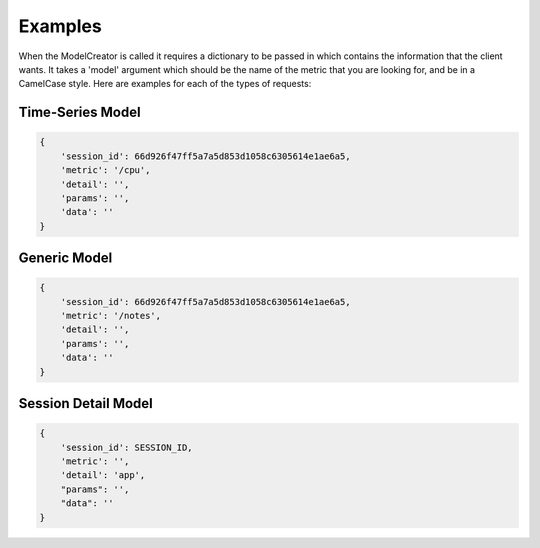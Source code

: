 Examples
========

When the ModelCreator is called it requires a dictionary to be passed in which contains the
information that the client wants.  It takes a 'model' argument which should be the name of
the metric that you are looking for, and be in a CamelCase style.  Here are examples for
each of the types of requests:

Time-Series Model
-----------------
.. code-block:: python

    {
        'session_id': 66d926f47ff5a7a5d853d1058c6305614e1ae6a5,
        'metric': '/cpu',
        'detail': '',
        'params': '',
        'data': ''
    }

Generic Model
-------------
.. code-block:: python

    {
        'session_id': 66d926f47ff5a7a5d853d1058c6305614e1ae6a5,
        'metric': '/notes',
        'detail': '',
        'params': '',
        'data': ''
    }

Session Detail Model
--------------------
.. code-block:: python

    {
        'session_id': SESSION_ID,
        'metric': '',
        'detail': 'app',
        "params": '',
        "data": ''
    }
